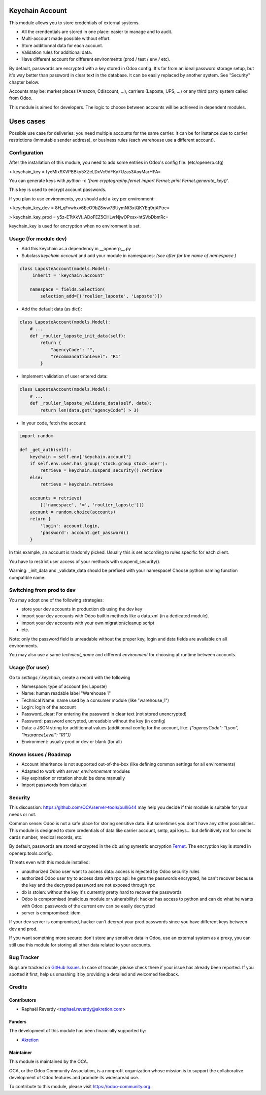 .. image:: https://img.shields.io/badge/licence-AGPL--3-blue.svg
   :target: http://www.gnu.org/licenses/agpl-3.0-standalone.html
   :alt: License: AGPL-3

================
Keychain Account
================

This module allows you to store credentials of external systems.

* All the crendentials are stored in one place: easier to manage and to audit.
* Multi-account made possible without effort.
* Store additionnal data for each account. 
* Validation rules for additional data.
* Have different account for different environments (prod / test / env / etc).


By default, passwords are encrypted with a key stored in Odoo config.
It's far from an ideal password storage setup, but it's way better 
than password in clear text in the database.
It can be easily replaced by another system. See "Security" chapter below.

Accounts may be: market places (Amazon, Cdiscount, ...), carriers (Laposte, UPS, ...) 
or any third party system called from Odoo.

This module is aimed for developers.
The logic to choose between accounts will be achieved in dependent modules.


==========
Uses cases
==========

Possible use case for deliveries: you need multiple accounts for the same carrier. 
It can be for instance due to carrier restrictions (immutable sender address),
or business rules (each warehouse use a different account).


Configuration
=============

After the installation of this module, you need to add some entries
in Odoo's config file: (etc/openerp.cfg)

> keychain_key = fyeMIx9XVPBBky5XZeLDxVc9dFKy7Uzas3AoyMarHPA=

You can generate keys with `python -c 'from cryptography.fernet import Fernet; print Fernet.generate_key()'`.

This key is used to encrypt account passwords.

If you plan to use environments, you should add a key per environment:

> keychain_key_dev = 8H_qFvwhxv6EeO9bZ8ww7BUymNt3xtQKYEq9rjAPtrc=

> keychain_key_prod = y5z-ETtXkVI_ADoFEZ5CHLvrNjwOPxsx-htSVbDbmRc=

keychain_key is used for encryption when no environment is set.


Usage (for module dev)
======================


* Add this keychain as a dependency in __openerp__.py
* Subclass `keychain.account` and add your module in namespaces:  `(see after for the name of namespace )`

.. code:: python

    class LaposteAccount(models.Model):
        _inherit = 'keychain.account'

        namespace = fields.Selection(
            selection_add=[('roulier_laposte', 'Laposte')])

* Add the default data (as dict):

.. code:: python

    class LaposteAccount(models.Model):
        # ...
        def _roulier_laposte_init_data(self):
            return {
                "agencyCode": "",
                "recommandationLevel": "R1"
            }

* Implement validation of user entered data:

.. code:: python

    class LaposteAccount(models.Model):
        # ...
        def _roulier_laposte_validate_data(self, data):
            return len(data.get("agencyCode") > 3)

* In your code, fetch the account:

.. code:: python

    import random

    def _get_auth(self):
        keychain = self.env['keychain.account']
        if self.env.user.has_group('stock.group_stock_user'):
            retrieve = keychain.suspend_security().retrieve
        else:
            retrieve = keychain.retrieve

        accounts = retrieve(
            [['namespace', '=', 'roulier_laposte']])
        account = random.choice(accounts)
        return {
            'login': account.login,
            'password': account.get_password()
        }


In this example, an account is randomly picked. Usually this is set according 
to rules specific for each client.

You have to restrict user access of your methods with suspend_security().

Warning: _init_data and _validate_data should be prefixed with your namespace!
Choose python naming function compatible name.

Switching from prod to dev
==========================

You may adopt one of the following strategies:

* store your dev accounts in production db using the dev key
* import your dev accounts with Odoo builtin methods like a data.xml (in a dedicated module).
* import your dev accounts with your own migration/cleanup script
* etc.

Note: only the password field is unreadable without the proper key, login and data fields 
are available on all environments.

You may also use a same `technical_name` and different `environment` for choosing at runtime
between accounts.

Usage (for user)
================

Go to *settings / keychain*, create a record with the following 

* Namespace: type of account (ie: Laposte)
* Name: human readable label "Warehouse 1"
* Technical Name: name used by a consumer module (like "warehouse_1")
* Login: login of the account
* Password_clear: For entering the password in clear text (not stored unencrypted)
* Password: password encrypted, unreadable without the key (in config)
* Data: a JSON string for additionnal values (additionnal config for the account, like: `{"agencyCode": "Lyon", "insuranceLevel": "R1"})`
* Environment: usually prod or dev or blank (for all)



.. image:: https://odoo-community.org/website/image/ir.attachment/5784_f2813bd/datas
   :alt: Try me on Runbot
   :target: https://runbot.odoo-community.org/runbot/server-tools/9.0


Known issues / Roadmap
======================
- Account inheritence is not supported out-of-the-box (like defining common settings for all environments)
- Adapted to work with `server_environnement` modules
- Key expiration or rotation should be done manually
- Import passwords from data.xml

Security
========

This discussion: https://github.com/OCA/server-tools/pull/644 may help you decide if this module is suitable for your needs or not.

Common sense: Odoo is not a safe place for storing sensitive data. 
But sometimes you don't have any other possibilities. 
This module is designed to store credentials of data like carrier account, smtp, api keys...
but definitively not for credits cards number, medical records, etc.


By default, passwords are stored encrypted in the db using
symetric encryption `Fernet <https://cryptography.io/en/latest/fernet/>`_.
The encryption key is stored in openerp.tools.config.

Threats even with this module installed:

- unauthorized Odoo user want to access data: access is rejected by Odoo security rules
- authorized Odoo user try to access data with rpc api: he gets the passwords encrypted, he can't recover because the key and the decrypted password are not exposed through rpc
- db is stolen: without the key it's currently pretty hard to recover the passwords
- Odoo is compromised (malicious module or vulnerability): hacker has access to python and can do what he wants with Odoo: passwords of the current env can be easily decrypted
- server is compromised: idem

If your dev server is compromised, hacker can't decrypt your prod passwords
since you have different keys between dev and prod.

If you want something more secure: don't store any sensitive data in Odoo,
use an external system as a proxy, you can still use this module
for storing all other data related to your accounts.


Bug Tracker
===========

Bugs are tracked on `GitHub Issues
<https://github.com/OCA/server-tools/issues>`_. In case of trouble, please
check there if your issue has already been reported. If you spotted it first,
help us smashing it by providing a detailed and welcomed feedback.

Credits
=======

Contributors
------------

* Raphaël Reverdy <raphael.reverdy@akretion.com>

Funders
-------

The development of this module has been financially supported by:

* `Akretion <https://akretion.com>`_

Maintainer
----------

.. image:: https://odoo-community.org/logo.png
   :alt: Odoo Community Association
   :target: https://odoo-community.org

This module is maintained by the OCA.

OCA, or the Odoo Community Association, is a nonprofit organization whose
mission is to support the collaborative development of Odoo features and
promote its widespread use.

To contribute to this module, please visit https://odoo-community.org.
